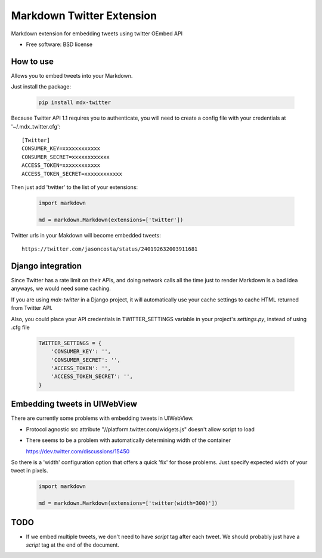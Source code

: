 ===============================
Markdown Twitter Extension
===============================

.. image:: https://badge.fury.io/py/mdx-twitter.png
    :target: http://badge.fury.io/py/mdx-twitter
    
.. image:: https://travis-ci.org/zen4ever/mdx-twitter.png?branch=master
        :target: https://travis-ci.org/zen4ever/mdx-twitter

.. image:: https://pypip.in/d/mdx-twitter/badge.png
        :target: https://crate.io/packages/mdx-twitter?version=latest


Markdown extension for embedding tweets using twitter OEmbed API

* Free software: BSD license

How to use
----------

Allows you to embed tweets into your Markdown.

Just install the package:

    .. code-block:: bash

        pip install mdx-twitter

Because Twitter API 1.1 requires you to authenticate, you will need to create
a config file with your credentials at '~/.mdx_twitter.cfg'::

    [Twitter]
    CONSUMER_KEY=xxxxxxxxxxxx
    CONSUMER_SECRET=xxxxxxxxxxxx
    ACCESS_TOKEN=xxxxxxxxxxxx
    ACCESS_TOKEN_SECRET=xxxxxxxxxxxx

Then just add 'twitter' to the list of your extensions:

    .. code-block:: python

        import markdown

        md = markdown.Markdown(extensions=['twitter'])

Twitter urls in your Makdown will become embedded tweets::

        https://twitter.com/jasoncosta/status/240192632003911681

Django integration
------------------

Since Twitter has a rate limit on their APIs, and doing network calls all the
time just to render Markdown is a bad idea anyways, we would need some caching.

If you are using `mdx-twitter` in a Django project, it will automatically
use your cache settings to cache HTML returned from Twitter API.

Also, you could place your API credentials in TWITTER_SETTINGS variable in your
project's `settings.py`, instead of using .cfg file

    .. code-block:: python

        TWITTER_SETTINGS = {
            'CONSUMER_KEY': '',
            'CONSUMER_SECRET': '',
            'ACCESS_TOKEN': '',
            'ACCESS_TOKEN_SECRET': '',
        }

Embedding tweets in UIWebView
-----------------------------

There are currently some problems with embedding tweets in UIWebView.

* Protocol agnostic src attribute "//platform.twitter.com/widgets.js" doesn't
  allow script to load

* There seems to be a problem with automatically determining width of the
  container

  https://dev.twitter.com/discussions/15450

So there is a 'width' configuration option that offers a quick 'fix' for those
problems. Just specify expected width of your tweet in pixels. 

    .. code-block:: python

        import markdown

        md = markdown.Markdown(extensions=['twitter(width=300)'])

TODO
----

* If we embed multiple tweets, we don't need to have `script` tag after each
  tweet. We should probably just have a `script` tag at the end of the
  document.
